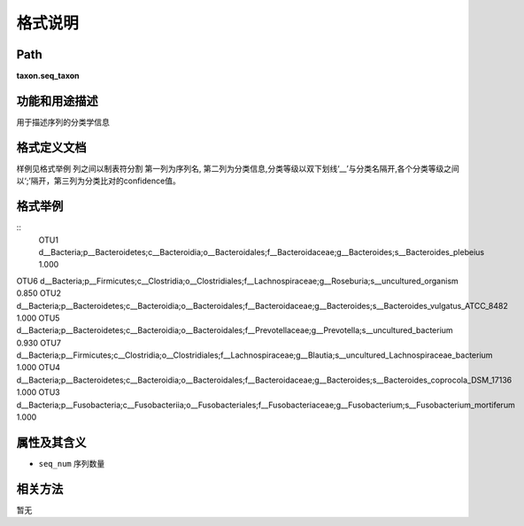 
格式说明
==========================

Path
-----------

**taxon.seq_taxon**


功能和用途描述
-----------------------------------

用于描述序列的分类学信息


格式定义文档
-----------------------------------

样例见格式举例
列之间以制表符分割
第一列为序列名, 第二列为分类信息,分类等级以双下划线‘__’与分类名隔开,各个分类等级之间以‘;’隔开，第三列为分类比对的confidence值。


格式举例
-----------------------------------

::
	OTU1    d__Bacteria;p__Bacteroidetes;c__Bacteroidia;o__Bacteroidales;f__Bacteroidaceae;g__Bacteroides;s__Bacteroides_plebeius   1.000
OTU6    d__Bacteria;p__Firmicutes;c__Clostridia;o__Clostridiales;f__Lachnospiraceae;g__Roseburia;s__uncultured_organism 0.850
OTU2    d__Bacteria;p__Bacteroidetes;c__Bacteroidia;o__Bacteroidales;f__Bacteroidaceae;g__Bacteroides;s__Bacteroides_vulgatus_ATCC_8482 1.000
OTU5    d__Bacteria;p__Bacteroidetes;c__Bacteroidia;o__Bacteroidales;f__Prevotellaceae;g__Prevotella;s__uncultured_bacterium    0.930
OTU7    d__Bacteria;p__Firmicutes;c__Clostridia;o__Clostridiales;f__Lachnospiraceae;g__Blautia;s__uncultured_Lachnospiraceae_bacterium  1.000
OTU4    d__Bacteria;p__Bacteroidetes;c__Bacteroidia;o__Bacteroidales;f__Bacteroidaceae;g__Bacteroides;s__Bacteroides_coprocola_DSM_17136        1.000
OTU3    d__Bacteria;p__Fusobacteria;c__Fusobacteriia;o__Fusobacteriales;f__Fusobacteriaceae;g__Fusobacterium;s__Fusobacterium_mortiferum        1.000

                                                                 
属性及其含义
-----------------------------------
* ``seq_num``  序列数量

相关方法
-----------------------------------
暂无

